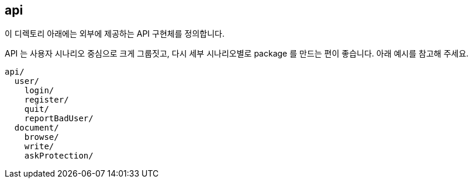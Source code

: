 [[overview]]
== api
이 디렉토리 아래에는 외부에 제공하는 API 구현체를 정의합니다.

API 는 사용자 시나리오 중심으로 크게 그룹짓고, 다시 세부 시나리오별로 package 를 만드는 편이 좋습니다. 아래 예시를 참고해 주세요.

----
api/
  user/
    login/
    register/
    quit/
    reportBadUser/
  document/
    browse/
    write/
    askProtection/
----
